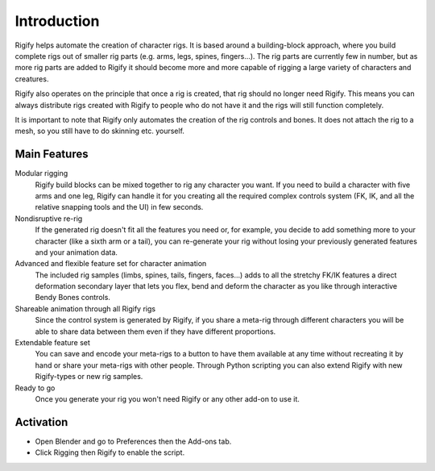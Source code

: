 
************
Introduction
************

Rigify helps automate the creation of character rigs. It is based around a building-block approach,
where you build complete rigs out of smaller rig parts (e.g. arms, legs, spines, fingers...).
The rig parts are currently few in number, but as more rig parts are added to
Rigify it should become more and more capable of rigging a large variety of characters and creatures.

Rigify also operates on the principle that once a rig is created, that rig should no longer need Rigify.
This means you can always distribute rigs created with Rigify to people
who do not have it and the rigs will still function completely.

It is important to note that Rigify only automates the creation of the rig controls and bones.
It does not attach the rig to a mesh, so you still have to do skinning etc. yourself.


Main Features
=============

Modular rigging
   Rigify build blocks can be mixed together to rig any character you want.
   If you need to build a character with five arms and one leg,
   Rigify can handle it for you creating all the required complex controls system
   (FK, IK, and all the relative snapping tools and the UI) in few seconds.

Nondisruptive re-rig
   If the generated rig doesn't fit all the features you need or, for example,
   you decide to add something more to your character (like a sixth arm or a tail),
   you can re-generate your rig without losing your previously generated features and your animation data.

Advanced and flexible feature set for character animation
   The included rig samples (limbs, spines, tails, fingers, faces...) adds to all the stretchy FK/IK features
   a direct deformation secondary layer that lets you flex, bend and deform the character as you like
   through interactive Bendy Bones controls.

Shareable animation through all Rigify rigs
   Since the control system is generated by Rigify, if you share a meta-rig through different characters
   you will be able to share data between them even if they have different proportions.

Extendable feature set
   You can save and encode your meta-rigs to a button to have them available at any time
   without recreating it by hand or share your meta-rigs with other people.
   Through Python scripting you can also extend Rigify with new Rigify-types or new rig samples.

Ready to go
   Once you generate your rig you won't need Rigify or any other add-on to use it.


Activation
==========

- Open Blender and go to Preferences then the Add-ons tab.
- Click Rigging then Rigify to enable the script.
